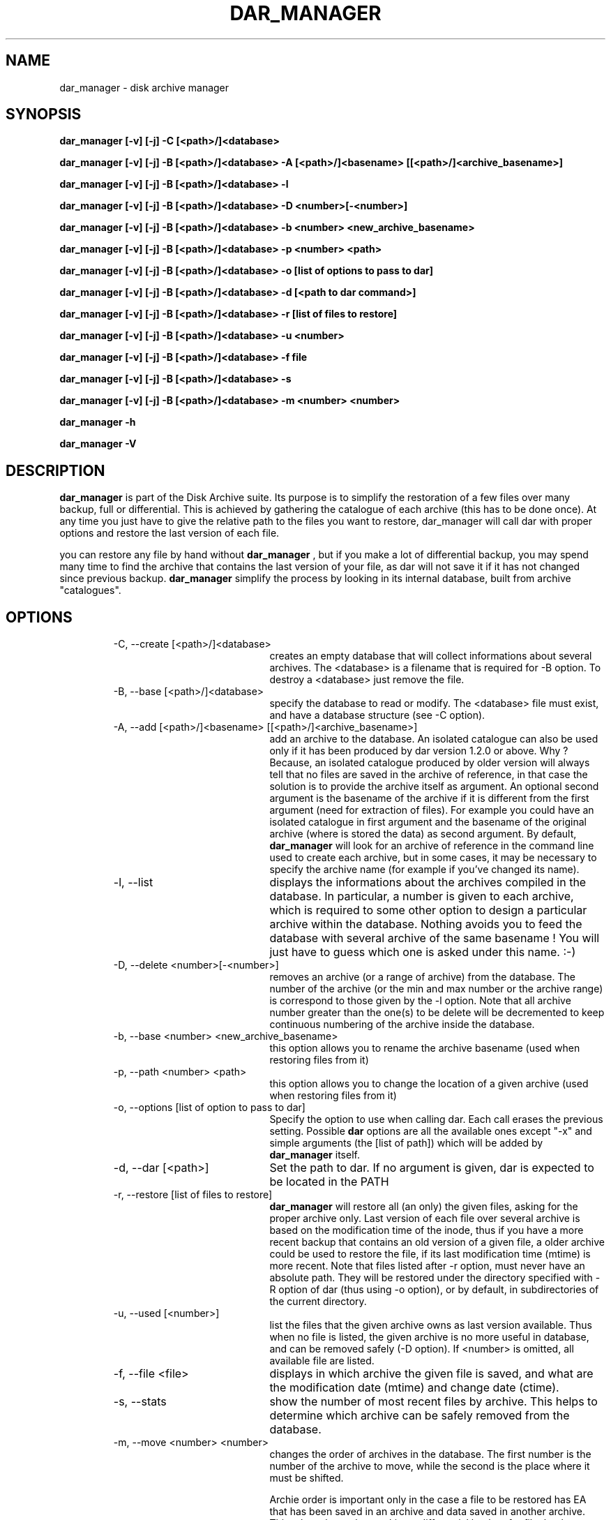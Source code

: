 .TH DAR_MANAGER 1 "JUL 19, 2003"
.UC 8
.SH NAME
dar_manager \- disk archive manager
.SH SYNOPSIS
.B dar_manager [-v] [-j] -C [<path>/]<database>
.P
.B dar_manager [-v] [-j] -B [<path>/]<database> -A [<path>/]<basename> [[<path>/]<archive_basename>]
.P
.B dar_manager [-v] [-j] -B [<path>/]<database> -l
.P
.B dar_manager [-v] [-j] -B [<path>/]<database> -D <number>[-<number>]
.P
.B dar_manager [-v] [-j] -B [<path>/]<database> -b <number> <new_archive_basename>
.P
.B dar_manager [-v] [-j] -B [<path>/]<database> -p <number> <path>
.P
.B dar_manager [-v] [-j] -B [<path>/]<database> -o [list of options to pass to dar]
.P
.B dar_manager [-v] [-j] -B [<path>/]<database> -d [<path to dar command>]
.P
.B dar_manager [-v] [-j] -B [<path>/]<database> -r [list of files to restore]
.P
.B dar_manager [-v] [-j] -B [<path>/]<database> -u <number>
.P
.B dar_manager [-v] [-j] -B [<path>/]<database> -f file
.P
.B dar_manager [-v] [-j] -B [<path>/]<database> -s
.P
.B dar_manager [-v] [-j] -B [<path>/]<database> -m <number> <number>
.P
.B dar_manager -h
.P
.B dar_manager -V
.P
.SH DESCRIPTION
.B dar_manager
is part of the Disk Archive suite. Its purpose is to simplify the restoration of a few files over many backup, full or differential. This is achieved by gathering the catalogue of each archive (this has to be done once). At any time you just have to give the relative path to the files you want to restore, dar_manager will call dar with proper options and restore the last version of each file.
.PP
you can restore any file by hand without
.B dar_manager
, but if you make a lot of differential backup, you may spend many time to find the archive that contains the last version of your file, as dar will not save it if it has not changed since previous backup.
.B
dar_manager
simplify the process by looking in its internal database, built from archive "catalogues".
.RE
.SH OPTIONS
.RS
.TP 20
-C, --create [<path>/]<database>
creates an empty database that will collect informations about several archives. The <database> is a filename that is required for -B option. To destroy a <database> just remove the file.
.TP 20
-B, --base [<path>/]<database>
specify the database to read or modify. The <database> file must exist, and have a database structure (see -C option).
.TP 20
-A, --add [<path>/]<basename> [[<path>/]<archive_basename>]
add an archive to the database. An isolated catalogue can also be used only if it has been produced by dar version 1.2.0 or above. Why ? Because, an isolated catalogue produced by older version will always tell that no files are saved in the archive of reference, in that case the solution is to provide the archive itself as argument. An optional second argument is the basename of the archive if it is different from the first argument (need for extraction of files). For example you could have an isolated catalogue in first argument and the basename of the original archive (where is stored the data) as second argument. By default,
.B dar_manager
will look for an archive of reference in the command line used to create each archive, but in some cases, it may be necessary to specify the archive name (for example if you've changed its name).
.TP 20
-l, --list
displays the informations about the archives compiled in the database. In particular, a number is given to each archive, which is required to some other option to design a particular archive within the database. Nothing avoids you to feed the database with several archive of the same basename ! You will just have to guess which one is asked under this name. :-)
.TP 20
-D, --delete <number>[-<number>]
removes an archive (or a range of archive) from the database. The number of the archive (or the min and max number or the archive range) is correspond to those given by the -l option. Note that all archive number greater than the one(s) to be delete will be decremented to keep continuous numbering of the archive inside the database.
.TP 20
-b, --base <number> <new_archive_basename>
this option allows you to rename the archive basename (used when restoring files from it)
.TP 20
-p, --path <number> <path>
this option allows you to change the location of a given archive (used when restoring files from it)
.TP 20
-o, --options [list of option to pass to dar]
Specify the option to use when calling dar. Each call erases the previous setting. Possible
.B dar
options are all the available ones except "-x"  and simple arguments (the [list of path]) which will be added by
.B dar_manager
itself.
.TP 20
-d, --dar [<path>]
Set the path to dar. If no argument is given, dar is expected to be located in the PATH
.TP 20
-r, --restore [list of files to restore]
.B dar_manager
will restore all (an only) the given files, asking for the proper archive only. Last version of each file over several archive is based on the modification time of the inode, thus if you have a more recent backup that contains an old version of a given file, a older archive could be used to restore the file, if its last modification time (mtime) is more recent.
Note that files listed after -r option, must never have an absolute path. They will be restored under the directory specified with -R option of dar (thus using -o option), or by default, in subdirectories of the current directory.
.TP 20
-u, --used [<number>]
list the files that the given archive owns as last version available. Thus when no file is listed, the given archive is no more useful in database, and can be removed safely (-D option). If <number> is omitted, all available file are listed.
.TP 20
-f, --file <file>
displays in which archive the given file is saved, and what are the modification date (mtime) and change date (ctime).
.TP 20
-s, --stats
show the number of most recent files by archive. This helps to determine which archive can be safely removed from the database.
.TP 20
-m, --move <number> <number>
changes the order of archives in the database. The first number is the number of the archive to move, while the second is the place where it must be shifted.

Archie order is important only in the case a file to be restored has EA that has been saved in an archive and data saved in another archive. This takes place when making a differential backup for file that have no change in data but changes in EA. In that case, the database must be fed (-A option) with archive in the order they have been created. If
.B dar_manager
detects such a disorder, it issues a warning is giving the name of the file that could not be restored properly (only EA have not been restored with the last version). Note that, if you don't use EA the order of archives in the database has no importance.
.TP 20
-Q
Do not display any message on stderr when not launched from a terminal (for example when launched from an at job or crontab). Remains that any question to the user will be assumed a 'no' answer, which most of the time will abort the program.
.TP 20
-j, --jog
when virtual memory is exhausted, as user to make room before trying to continue. By default, when memory is exhausted dar aborts.
.TP 20
-v, --verbose
displays additional information about what it is doing.
.TP 20
-h, --help
display help usage
.TP 20
-V, --version
display software version
.RE
.SH EXIT CODES
.B dar_manager
exits with the following code:
.TP 10
0
Operation successful.
.TP 10
1
see dar manual page for signification
.TP 10
2
see dar manual page for signification
.TP 10
3
see dar manual page for signification
.TP 10
7
see dar manual page for signification
.TP 10
8
see dar manual page for signification
.TP 10
11 and above
.B dar called from dar_manager
has exited with non zero status. Substract 10 to this exit code to get dar's exit code.

.SH SEE ALSO
dar(1), dar_xform(1), dar_slave(1), dar_cp(1)

.SH LIMITATIONS
at most 65534 archives can be compiled in a given database, which should be enough for most users.

.SH KNOWN BUGS
none actually

.SH AUTHOR
.nf
http://dar.linux.free.fr/
Denis Corbin (dar.linux@free.fr)
France
Europe
